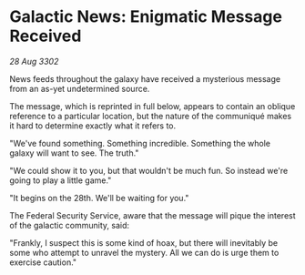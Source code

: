 * Galactic News: Enigmatic Message Received

/28 Aug 3302/

News feeds throughout the galaxy have received a mysterious message from an as-yet undetermined source. 

The message, which is reprinted in full below, appears to contain an oblique reference to a particular location, but the nature of the communiqué makes it hard to determine exactly what it refers to. 

"We've found something. Something incredible. Something the whole galaxy will want to see. The truth." 

"We could show it to you, but that wouldn't be much fun. So instead we're going to play a little game." 

"It begins on the 28th. We'll be waiting for you." 

The Federal Security Service, aware that the message will pique the interest of the galactic community, said: 

"Frankly, I suspect this is some kind of hoax, but there will inevitably be some who attempt to unravel the mystery. All we can do is urge them to exercise caution."